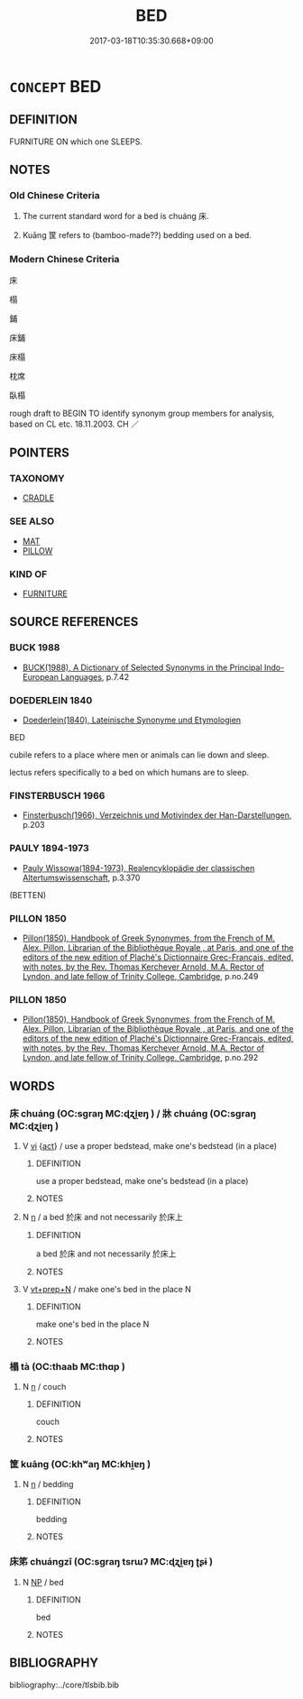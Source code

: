 # -*- mode: mandoku-tls-view -*-
#+TITLE: BED
#+DATE: 2017-03-18T10:35:30.668+09:00        
#+STARTUP: content
* =CONCEPT= BED
:PROPERTIES:
:CUSTOM_ID: uuid-4aaec65e-de56-4889-9ccd-1738f14d758a
:TR_ZH: 床
:END:
** DEFINITION

FURNITURE ON which one SLEEPS.

** NOTES

*** Old Chinese Criteria
1. The current standard word for a bed is chuáng 床.

2. Kuāng 筐 refers to (bamboo-made??) bedding used on a bed.

*** Modern Chinese Criteria
床

榻

鋪

床鋪

床榻

枕席

臥榻

rough draft to BEGIN TO identify synonym group members for analysis, based on CL etc. 18.11.2003. CH ／

** POINTERS
*** TAXONOMY
 - [[tls:concept:CRADLE][CRADLE]]

*** SEE ALSO
 - [[tls:concept:MAT][MAT]]
 - [[tls:concept:PILLOW][PILLOW]]

*** KIND OF
 - [[tls:concept:FURNITURE][FURNITURE]]

** SOURCE REFERENCES
*** BUCK 1988
 - [[cite:BUCK-1988][BUCK(1988), A Dictionary of Selected Synonyms in the Principal Indo-European Languages]], p.7.42

*** DOEDERLEIN 1840
 - [[cite:DOEDERLEIN-1840][Doederlein(1840), Lateinische Synonyme und Etymologien]]

BED

cubile refers to a place where men or animals can lie down and sleep.

lectus refers specifically to a bed on which humans are to sleep.

*** FINSTERBUSCH 1966
 - [[cite:FINSTERBUSCH-1966][Finsterbusch(1966), Verzeichnis und Motivindex der Han-Darstellungen]], p.203

*** PAULY 1894-1973
 - [[cite:PAULY-1894-1973][Pauly Wissowa(1894-1973), Realencyklopädie der classischen Altertumswissenschaft]], p.3.370
 (BETTEN)
*** PILLON 1850
 - [[cite:PILLON-1850][Pillon(1850), Handbook of Greek Synonymes, from the French of M. Alex. Pillon, Librarian of the Bibliothèque Royale , at Paris, and one of the editors of the new edition of Plaché's Dictionnaire Grec-Français, edited, with notes, by the Rev. Thomas Kerchever Arnold, M.A. Rector of Lyndon, and late fellow of Trinity College, Cambridge]], p.no.249

*** PILLON 1850
 - [[cite:PILLON-1850][Pillon(1850), Handbook of Greek Synonymes, from the French of M. Alex. Pillon, Librarian of the Bibliothèque Royale , at Paris, and one of the editors of the new edition of Plaché's Dictionnaire Grec-Français, edited, with notes, by the Rev. Thomas Kerchever Arnold, M.A. Rector of Lyndon, and late fellow of Trinity College, Cambridge]], p.no.292

** WORDS
   :PROPERTIES:
   :VISIBILITY: children
   :END:
*** 床 chuáng (OC:sɡraŋ MC:ɖʐi̯ɐŋ ) / 牀 chuáng (OC:sɡraŋ MC:ɖʐi̯ɐŋ )
:PROPERTIES:
:CUSTOM_ID: uuid-6a9742a4-33c5-41df-b630-1ac6da1f7473
:Char+: 床(53,4/7) 
:Char+: 牀(90,4/8) 
:GY_IDS+: uuid-7430e600-6800-48aa-bce5-2708d0b101c2
:PY+: chuáng     
:OC+: sɡraŋ     
:MC+: ɖʐi̯ɐŋ     
:GY_IDS+: uuid-bfbfcbbf-0a0b-40e3-b05e-bac4f4821bac
:PY+: chuáng     
:OC+: sɡraŋ     
:MC+: ɖʐi̯ɐŋ     
:END: 
**** V [[tls:syn-func::#uuid-c20780b3-41f9-491b-bb61-a269c1c4b48f][vi]] {[[tls:sem-feat::#uuid-f55cff2f-f0e3-4f08-a89c-5d08fcf3fe89][act]]} / use a proper bedstead, make one's bedstead (in a place)
:PROPERTIES:
:CUSTOM_ID: uuid-ffe0f53f-4a4c-4815-8f72-bad3dacbab74
:WARRING-STATES-CURRENCY: 2
:END:
****** DEFINITION

use a proper bedstead, make one's bedstead (in a place)

****** NOTES

**** N [[tls:syn-func::#uuid-8717712d-14a4-4ae2-be7a-6e18e61d929b][n]] / a bed 於床 and not necessarily 於床上
:PROPERTIES:
:CUSTOM_ID: uuid-0fa8639a-d056-4a95-b70a-763ae9819986
:END:
****** DEFINITION

a bed 於床 and not necessarily 於床上

****** NOTES

**** V [[tls:syn-func::#uuid-739c24ae-d585-4fff-9ac2-2547b1050f16][vt+prep+N]] / make one's bed in the place N
:PROPERTIES:
:CUSTOM_ID: uuid-18fe161c-1ef4-4617-a3f2-d66ef4d87e66
:END:
****** DEFINITION

make one's bed in the place N

****** NOTES

*** 榻 tà (OC:thaab MC:thɑp )
:PROPERTIES:
:CUSTOM_ID: uuid-f61b1b51-439c-4e59-a8f0-dc2ab1a76a30
:Char+: 榻(75,10/14) 
:GY_IDS+: uuid-32a4de32-d3f1-4b56-8db8-9f7c196e74be
:PY+: tà     
:OC+: thaab     
:MC+: thɑp     
:END: 
**** N [[tls:syn-func::#uuid-8717712d-14a4-4ae2-be7a-6e18e61d929b][n]] / couch
:PROPERTIES:
:CUSTOM_ID: uuid-9f7e9ce5-eec7-4c73-8c5b-a98946f8e010
:END:
****** DEFINITION

couch

****** NOTES

*** 筐 kuāng (OC:khʷaŋ MC:khi̯ɐŋ )
:PROPERTIES:
:CUSTOM_ID: uuid-9569dbf9-dbda-4592-a62a-ccf6b828d65d
:Char+: 筐(118,6/12) 
:GY_IDS+: uuid-54caff7c-17f3-4ed1-ad6f-a78293db2240
:PY+: kuāng     
:OC+: khʷaŋ     
:MC+: khi̯ɐŋ     
:END: 
**** N [[tls:syn-func::#uuid-8717712d-14a4-4ae2-be7a-6e18e61d929b][n]] / bedding
:PROPERTIES:
:CUSTOM_ID: uuid-0ee669c2-4223-45f4-a4b8-a44e4949210b
:WARRING-STATES-CURRENCY: 3
:END:
****** DEFINITION

bedding

****** NOTES

*** 床笫 chuángzǐ (OC:sɡraŋ tsrɯʔ MC:ɖʐi̯ɐŋ ʈʂɨ )
:PROPERTIES:
:CUSTOM_ID: uuid-4f19f254-0936-471e-9ed5-0085f91ec77c
:Char+: 床(53,4/7) 笫(118,5/11) 
:GY_IDS+: uuid-7430e600-6800-48aa-bce5-2708d0b101c2 uuid-3cab2a7a-e913-4251-9a30-d3dcdde46d29
:PY+: chuáng zǐ    
:OC+: sɡraŋ tsrɯʔ    
:MC+: ɖʐi̯ɐŋ ʈʂɨ    
:END: 
**** N [[tls:syn-func::#uuid-a8e89bab-49e1-4426-b230-0ec7887fd8b4][NP]] / bed
:PROPERTIES:
:CUSTOM_ID: uuid-442113b2-c617-48f0-8928-c47598da1242
:END:
****** DEFINITION

bed

****** NOTES

** BIBLIOGRAPHY
bibliography:../core/tlsbib.bib
